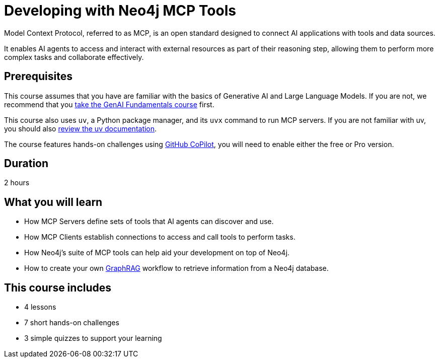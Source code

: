 = Developing with Neo4j MCP Tools
:usecase: recommendations
:repository: neo4j-graphacademy/genai-mcp-neo4j-tools
:status: active
:caption: Learn how to use the Model Context Protocol to create intelligent AI applications
:key-points: Model Context Protocol fundamentals, Neo4j MCP server installation, Natural language database interaction, Building GraphRAG applications
:categories: llms:20, intermediate:21, software-development:20, development:13
:duration: 2 hours

Model Context Protocol, referred to as MCP, is an open standard designed to connect AI applications with tools and data sources.

It enables AI agents to access and interact with external resources as part of their reasoning step, allowing them to perform more complex tasks and collaborate effectively.


== Prerequisites 

This course assumes that you have are familiar with the basics of Generative AI and Large Language Models.  If you are not, we recommend that you link:/courses/genai-fundamentals/[take the GenAI Fundamentals course^] first.

This course also uses `uv`, a Python package manager, and its `uvx` command to run MCP servers.  If you are not familiar with uv, you should also link:https://docs.astral.sh/uv/[review the uv documentation].

The course features hands-on challenges using link:https://github.com/settings/copilot[GitHub CoPilot^], you will need to enable either the free or Pro version.

== Duration

{duration}

== What you will learn

* How MCP Servers define sets of tools that AI agents can discover and use.
* How MCP Clients establish connections to access and call tools to perform tasks.
* How Neo4j's suite of MCP tools can help aid your development on top of Neo4j.
* How to create your own link:/knowledge-graph-rag/[GraphRAG^] workflow to retrieve information from a Neo4j database.


[.includes]
== This course includes

* [lessons]#4 lessons#
* [challenges]#7 short hands-on challenges#
* [quizes]#3 simple quizzes to support your learning#
